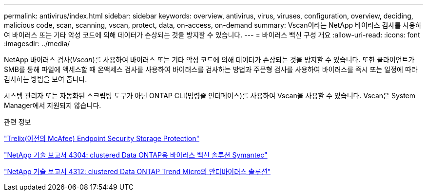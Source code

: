 ---
permalink: antivirus/index.html 
sidebar: sidebar 
keywords: overview, antivirus, virus, viruses, configuration, overview, deciding, malicious code, scan, scanning, vscan, protect, data, on-access, on-demand 
summary: Vscan이라는 NetApp 바이러스 검사를 사용하여 바이러스 또는 기타 악성 코드에 의해 데이터가 손상되는 것을 방지할 수 있습니다. 
---
= 바이러스 백신 구성 개요
:allow-uri-read: 
:icons: font
:imagesdir: ../media/


[role="lead"]
NetApp 바이러스 검사(_Vscan_)를 사용하여 바이러스 또는 기타 악성 코드에 의해 데이터가 손상되는 것을 방지할 수 있습니다. 또한 클라이언트가 SMB를 통해 파일에 액세스할 때 온액세스 검사를 사용하여 바이러스를 검사하는 방법과 주문형 검사를 사용하여 바이러스를 즉시 또는 일정에 따라 검사하는 방법을 보여 줍니다.

시스템 관리자 또는 자동화된 스크립팅 도구가 아닌 ONTAP CLI(명령줄 인터페이스)를 사용하여 Vscan을 사용할 수 있습니다. Vscan은 System Manager에서 지원되지 않습니다.

.관련 정보
https://docs.trellix.com/bundle?labelkey=prod-endpoint-security-storage-protection&labelkey=prod-endpoint-security-storage-protection-v2-3-x&labelkey=prod-endpoint-security-storage-protection-v2-2-x&labelkey=prod-endpoint-security-storage-protection-v2-1-x&labelkey=prod-endpoint-security-storage-protection-v2-0-x["Trelix(이전의 McAfee) Endpoint Security Storage Protection"^]

http://www.netapp.com/us/media/tr-4304.pdf["NetApp 기술 보고서 4304: clustered Data ONTAP용 바이러스 백신 솔루션 Symantec"^]

http://www.netapp.com/us/media/tr-4312.pdf["NetApp 기술 보고서 4312: clustered Data ONTAP Trend Micro의 안티바이러스 솔루션"^]
